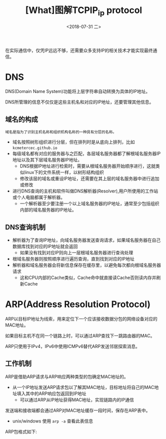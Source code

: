 #+TITLE: [What]图解TCPIP_ip protocol
#+DATE: <2018-07-31 二> 
#+TAGS: tcpip
#+LAYOUT: post
#+CATEGORIES: book,图解TCPIP(入门)
#+NAME: <book_图解TCPIP_chapter5_tcpip_ip_protocol.org>
#+OPTIONS: ^:nil
#+OPTIONS: ^:{}

在实际通信中，仅凭IP远远不够，还需要众多支持IP的相关技术才能实现最终通信。
#+BEGIN_HTML
<!--more-->
#+END_HTML
* DNS
DNS(Domain Name System)功能将上层字符串自动转换为具体的IP地址。

DNS所管理的信息不仅仅是这些主机名和对应的IP地址，还要管理其他信息。
** 域名的构成
#+BEGIN_EXAMPLE
  域名是指为了识别主机名称和组织机构名称的一种具有分层的名称。
#+END_EXAMPLE
- 域名按照树形组织进行分层，但在排列时是从底向上排列，比如 =kcmetercec.github.io=
- 每级域名都有对应的服务器与之匹配，各层域名服务器都了解根域名服务器IP地址以及其下层域名服务器IP地址。
  + DNS根据IP地址进行检索时，需要从根域名服务器开始顺序进行，这就类似linux下的文件系统一样，以树形结构组织
  + 修改该层的域名或重设IP地址，还需要在其上层的域名服务器中进行追加或修改
- 进行DNS查询的主机和软件叫做DNS解析器(Resolver),用户所使用的工作站或个人电脑都属于解析器。
  + 一个解析器至少要注册一个以上域名服务器的IP地址，通常至少包括组织内部的域名服务器的IP地址。
** DNS查询机制
- 解析器为了查询IP地址，向域名服务器发送查询请求，如果域名服务器在自己数据库找到对应的IP地址就会返回
  + 如果没有找到对应IP则向上一层根域名服务器进行查询处理
- 根域名服务器则按照顺序进行遍历查询，直到找到对应的IP地址
- 解析器和域名服务器会将新信息保存在缓存里，以避免每次都向根域名服务器请求
  + 这和CPU内部的Cache类似，Cache命中就直接读Cache否则读内存并刷新Cache


* ARP(Address Resolution Protocol)
ARP以目标IP地址为线索，用来定位下一个应该接收数据分包的网络设备对应的MAC地址。

如果目标主机不在同一个链路上时，可以通过ARP查找下一跳路由器的MAC。

ARP只使用于IPv4，IPv6中使用ICMPv6替代ARP发送邻居探索消息。
** 工作机制
ARP是借助ARP请求与ARP响应两种类型的包确定MAC地址的。
- 从一个IP地址发送ARP请求包以了解其MAC地址，目标地址将自己的MAC地址填入其中的ARP响应包返回到IP地址
  + 可以通过ARP从IP地址获得MAC地址，实现链路内的IP通信

发送端和接收端都会通过ARP对MAC地址缓存一段时间，保存在ARP表中。
- unix/windows 使用 =arp -a= 查看此表信息

ARP包格式如下:
[[./arp_protocol.jpg]]

